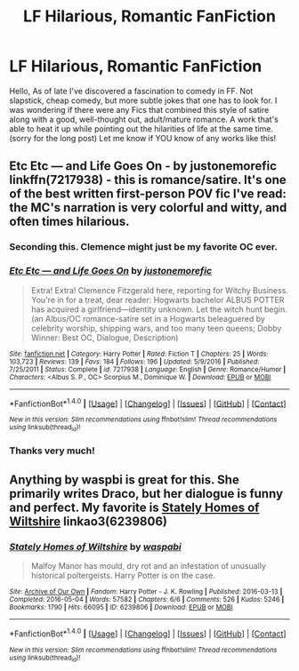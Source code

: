 #+TITLE: LF Hilarious, Romantic FanFiction

* LF Hilarious, Romantic FanFiction
:PROPERTIES:
:Author: r3ld3rn
:Score: 20
:DateUnix: 1502641336.0
:DateShort: 2017-Aug-13
:FlairText: Request
:END:
Hello, As of late I've discovered a fascination to comedy in FF. Not slapstick, cheap comedy, but more subtle jokes that one has to look for. I was wondering if there were any Fics that combined this style of satire along with a good, well-thought out, adult/mature romance. A work that's able to heat it up while pointing out the hilarities of life at the same time. (sorry for the long post) Let me know if YOU know of any works like this!


** *Etc Etc --- and Life Goes On* - by *justonemorefic* linkffn(7217938) - this is romance/satire. It's one of the best written first-person POV fic I've read: the MC's narration is very colorful and witty, and often times hilarious.
:PROPERTIES:
:Author: DarNak
:Score: 5
:DateUnix: 1502647110.0
:DateShort: 2017-Aug-13
:END:

*** Seconding this. Clemence might just be my favorite OC ever.
:PROPERTIES:
:Author: PsychoGeek
:Score: 3
:DateUnix: 1502653869.0
:DateShort: 2017-Aug-14
:END:


*** [[http://www.fanfiction.net/s/7217938/1/][*/Etc Etc --- and Life Goes On/*]] by [[https://www.fanfiction.net/u/2716070/justonemorefic][/justonemorefic/]]

#+begin_quote
  Extra! Extra! Clemence Fitzgerald here, reporting for Witchy Business. You're in for a treat, dear reader: Hogwarts bachelor ALBUS POTTER has acquired a girlfriend---identity unknown. Let the witch hunt begin. (an Albus/OC romance-satire set in a Hogwarts beleaguered by celebrity worship, shipping wars, and too many teen queens; Dobby Winner: Best OC, Dialogue, Description)
#+end_quote

^{/Site/: [[http://www.fanfiction.net/][fanfiction.net]] *|* /Category/: Harry Potter *|* /Rated/: Fiction T *|* /Chapters/: 25 *|* /Words/: 103,723 *|* /Reviews/: 139 *|* /Favs/: 184 *|* /Follows/: 196 *|* /Updated/: 5/9/2016 *|* /Published/: 7/25/2011 *|* /Status/: Complete *|* /id/: 7217938 *|* /Language/: English *|* /Genre/: Romance/Humor *|* /Characters/: <Albus S. P., OC> Scorpius M., Dominique W. *|* /Download/: [[http://www.ff2ebook.com/old/ffn-bot/index.php?id=7217938&source=ff&filetype=epub][EPUB]] or [[http://www.ff2ebook.com/old/ffn-bot/index.php?id=7217938&source=ff&filetype=mobi][MOBI]]}

--------------

*FanfictionBot*^{1.4.0} *|* [[[https://github.com/tusing/reddit-ffn-bot/wiki/Usage][Usage]]] | [[[https://github.com/tusing/reddit-ffn-bot/wiki/Changelog][Changelog]]] | [[[https://github.com/tusing/reddit-ffn-bot/issues/][Issues]]] | [[[https://github.com/tusing/reddit-ffn-bot/][GitHub]]] | [[[https://www.reddit.com/message/compose?to=tusing][Contact]]]

^{/New in this version: Slim recommendations using/ ffnbot!slim! /Thread recommendations using/ linksub(thread_id)!}
:PROPERTIES:
:Author: FanfictionBot
:Score: 2
:DateUnix: 1502647129.0
:DateShort: 2017-Aug-13
:END:


*** Thanks very much!
:PROPERTIES:
:Author: r3ld3rn
:Score: 1
:DateUnix: 1502658972.0
:DateShort: 2017-Aug-14
:END:


** Anything by waspbi is great for this. She primarily writes Draco, but her dialogue is funny and perfect. My favorite is [[http://archiveofourown.org/works/6239806][Stately Homes of Wiltshire]] linkao3(6239806)
:PROPERTIES:
:Author: gotkate86
:Score: 2
:DateUnix: 1503205953.0
:DateShort: 2017-Aug-20
:END:

*** [[http://archiveofourown.org/works/6239806][*/Stately Homes of Wiltshire/*]] by [[http://www.archiveofourown.org/users/waspabi/pseuds/waspabi][/waspabi/]]

#+begin_quote
  Malfoy Manor has mould, dry rot and an infestation of unusually historical poltergeists. Harry Potter is on the case.
#+end_quote

^{/Site/: [[http://www.archiveofourown.org/][Archive of Our Own]] *|* /Fandom/: Harry Potter - J. K. Rowling *|* /Published/: 2016-03-13 *|* /Completed/: 2016-05-04 *|* /Words/: 57582 *|* /Chapters/: 6/6 *|* /Comments/: 526 *|* /Kudos/: 5246 *|* /Bookmarks/: 1790 *|* /Hits/: 66095 *|* /ID/: 6239806 *|* /Download/: [[http://archiveofourown.org/downloads/wa/waspabi/6239806/Stately%20Homes%20of%20Wiltshire.epub?updated_at=1497475013][EPUB]] or [[http://archiveofourown.org/downloads/wa/waspabi/6239806/Stately%20Homes%20of%20Wiltshire.mobi?updated_at=1497475013][MOBI]]}

--------------

*FanfictionBot*^{1.4.0} *|* [[[https://github.com/tusing/reddit-ffn-bot/wiki/Usage][Usage]]] | [[[https://github.com/tusing/reddit-ffn-bot/wiki/Changelog][Changelog]]] | [[[https://github.com/tusing/reddit-ffn-bot/issues/][Issues]]] | [[[https://github.com/tusing/reddit-ffn-bot/][GitHub]]] | [[[https://www.reddit.com/message/compose?to=tusing][Contact]]]

^{/New in this version: Slim recommendations using/ ffnbot!slim! /Thread recommendations using/ linksub(thread_id)!}
:PROPERTIES:
:Author: FanfictionBot
:Score: 1
:DateUnix: 1503205987.0
:DateShort: 2017-Aug-20
:END:
